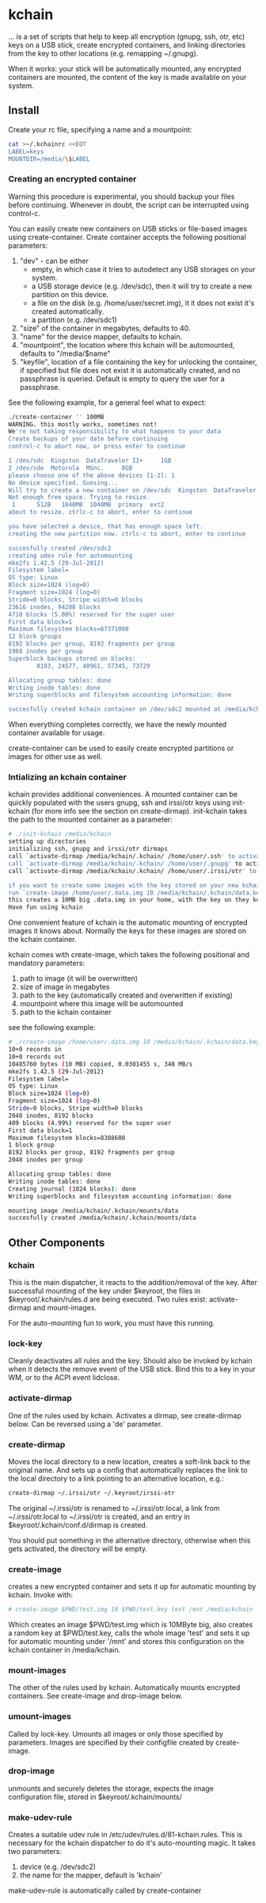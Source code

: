* kchain
... is a set of scripts that help to keep all encryption (gnupg, ssh,
otr, etc) keys on a USB stick, create encrypted containers, and
linking directories from the key to other locations (e.g. remapping
~/.gnupg).

When it works: your stick will be automatically mounted, any encrypted
containers are mounted, the content of the key is made available on
your system.

** Install
   Create your rc file, specifying a name and a mountpoint:

#+begin_src sh
cat >~/.kchainrc <<EOT
LABEL=keys
MOUNTDIR=/media/\$LABEL
#+end_src

*** Creating an encrypted container
    Warning this procedure is experimental, you should backup your
    files before continuing. Whenever in doubt, the script can be
    interrupted using control-c.

    You can easily create new containers on USB sticks or file-based
    images using create-container. Create container accepts the
    following positional parameters:
    1. "dev" - can be either
       - empty, in which case it tries to autodetect any USB storages
         on your system.
       - a USB storage device (e.g. /dev/sdc), then it will try to
         create a new partition on this device.
       - a file on the disk (e.g. /home/user/secret.img), it it does
         not exist it's created automatically.
       - a partition (e.g. /dev/sdc1)
    2. "size" of the container in megabytes, defaults to 40.
    3. "name" for the device mapper, defaults to kchain.
    4. "mountpoint", the location where this kchain will be
       automounted, defaults to "/media/$name"
    5. "keyfile", location of a file containing the key for unlocking
       the container, if specified but file does not exist it is
       automatically created, and no passphrase is queried. Default is
       empty to query the user for a passphrase.

    See the following example, for a general feel what to expect:

#+begin_src sh
./create-container '' 100MB
WARNING. this mostly works, sometimes not!
We're not taking responsibility to what happens to your data
Create backups of your date before continuing
control-c to abort now, or press enter to continue

1 /dev/sdc  Kingston  DataTraveler II+     1GB
2 /dev/sde  Motorola  MSnc.     0GB
please choose one of the above devices [1-2]: 1
No device specified. Guesing...
Will try to create a new container on /dev/sdc  Kingston  DataTraveler II+     1GB
Not enough free space. Trying to resize.
 1      512B   1040MB  1040MB  primary  ext2
about to resize. ctrlc-c to abort, enter to continue

you have selected a device, that has enough space left.
creating the new partition now. ctrlc-c to abort, enter to continue

succesfully created /dev/sdc2
creating udev rule for automounting
mke2fs 1.42.5 (29-Jul-2012)
Filesystem label=
OS type: Linux
Block size=1024 (log=0)
Fragment size=1024 (log=0)
Stride=0 blocks, Stripe width=0 blocks
23616 inodes, 94208 blocks
4710 blocks (5.00%) reserved for the super user
First data block=1
Maximum filesystem blocks=67371008
12 block groups
8192 blocks per group, 8192 fragments per group
1968 inodes per group
Superblock backups stored on blocks:
        8193, 24577, 40961, 57345, 73729

Allocating group tables: done
Writing inode tables: done
Writing superblocks and filesystem accounting information: done

succesfully created kchain container on /dev/sdc2 mounted at /media/kchain
#+end_src

    When everything completes correctly, we have the newly mounted
    container available for usage.

    create-container can be used to easily create encrypted partitions
    or images for other use as well. 
*** Intializing an kchain container
    kchain provides additional conveniences. A mounted container can
    be quickly populated with the users gnupg, ssh and irssi/otr keys
    using init-kchain (for more info see the section on
    create-dirmap). init-kchain takes the path to the mounted
    container as a parameter:

#+begin_src sh
# ./init-kchain /media/kchain
setting up directories
initializing ssh, gnupg and irssi/otr dirmaps
call `activate-dirmap /media/kchain/.kchain/ /home/user/.ssh' to activate /home/user/.ssh dirmap
call `activate-dirmap /media/kchain/.kchain/ /home/user/.gnupg' to activate /home/user/.gnupg dirmap
call `activate-dirmap /media/kchain/.kchain/ /home/user/.irssi/otr' to activate /home/user/.irssi/otr dirmap

if you want to create some images with the key stored on your new kchain
run `create-image /home/user/.data.img 10 /media/kchain/.kchain/data.key data /home/user/.mnt/data /media/kchain'
this creates a 10MB big .data.img in your home, with the key on they kchain
Have fun using kchain
#+end_src

    One convenient feature of kchain is the automatic mounting of
    encrypted images it knows about. Normally the keys for these
    images are stored on the kchain container.

    kchain comes with create-image, which takes the following
    positional and mandatory parameters:
    1. path to image (it will be overwritten)
    2. size of image in megabytes
    3. path to the key (automatically created and overwritten if
       existing)
    4. mountpoint where this image will be automounted
    5. path to the kchain container

    see the following example:

#+begin_src sh
# ./create-image /home/user/.data.img 10 /media/kchain/.kchain/data.key data /home/user/.mnt/data /media/kchain
10+0 records in
10+0 records out
10485760 bytes (10 MB) copied, 0.0301455 s, 348 MB/s
mke2fs 1.42.5 (29-Jul-2012)
Filesystem label=
OS type: Linux
Block size=1024 (log=0)
Fragment size=1024 (log=0)
Stride=0 blocks, Stripe width=0 blocks
2048 inodes, 8192 blocks
409 blocks (4.99%) reserved for the super user
First data block=1
Maximum filesystem blocks=8388608
1 block group
8192 blocks per group, 8192 fragments per group
2048 inodes per group

Allocating group tables: done
Writing inode tables: done
Creating journal (1024 blocks): done
Writing superblocks and filesystem accounting information: done

mounting image /media/kchain/.kchain/mounts/data
succesfully created /media/kchain/.kchain/mounts/data
#+end_src

** Other Components
*** kchain
    This is the main dispatcher, it reacts to the addition/removal of
    the key. After successful mounting of the key under $keyroot, the
    files in $keyroot/.kchain/rules.d are being executed. Two rules
    exist: activate-dirmap and mount-images.

    For the auto-mounting fun to work, you must have this running.
*** lock-key
    Cleanly deactivates all rules and the key. Should also be invoked
    by kchain when it detects the remove event of the USB stick.
    Bind this to a key in your WM, or to the ACPI event lidclose.
*** activate-dirmap
    One of the rules used by kchain. Activates a dirmap, see
    create-dirmap below. Can be reversed using a 'de' parameter.
*** create-dirmap
    Moves the local directory to a new location, creates a soft-link
    back to the original name. And sets up a config that automatically
    replaces the link to the local directory to a link pointing to an
    alternative location, e.g.:

#+begin_src sh
create-dirmap ~/.irssi/otr ~/.keyroot/irssi-otr
#+end_src

    The original ~/.irssi/otr is renamed to ~/.irssi/otr.local, a link
    from ~/.irssi/otr.local to ~/.irssi/otr is created, and an entry
    in $keyroot/.kchain/conf.d/dirmap is created.

    You should put something in the alternative directory, otherwise
    when this gets activated, the directory will be empty.
*** create-image
    creates a new encrypted container and sets it up for automatic
    mounting by kchain. Invoke with:

#+begin_src sh
# create-image $PWD/test.img 10 $PWD/test.key test /mnt /media/kchain
#+end_src

    Which creates an image $PWD/test.img which is 10MByte big, also
    creates a random key at $PWD/test.key, calls the whole image
    'test' and sets it up for automatic mounting under '/mnt' and
    stores this configuration on the kchain container in
    /media/kchain.
*** mount-images
    The other of the rules used by kchain. Automatically mounts
    encrypted containers. See create-image and drop-image below.
*** umount-images
    Called by lock-key. Umounts all images or only those specified by
    parameters. Images are specified by their configfile created by
    create-image.
*** drop-image
    unmounts and securely deletes the storage, expects the image
    configuration file, stored in $keyroot/.kchain/mounts/
*** make-udev-rule
    Creates a suitable udev rule in
    /etc/udev/rules.d/81-kchain.rules. This is necessary for the
    kchain dispatcher to do it's auto-mounting magic. It takes two
    parameters:
    1. device (e.g. /dev/sdc2)
    2. the name for the mapper, default is 'kchain'

    make-udev-rule is automatically called by create-container

